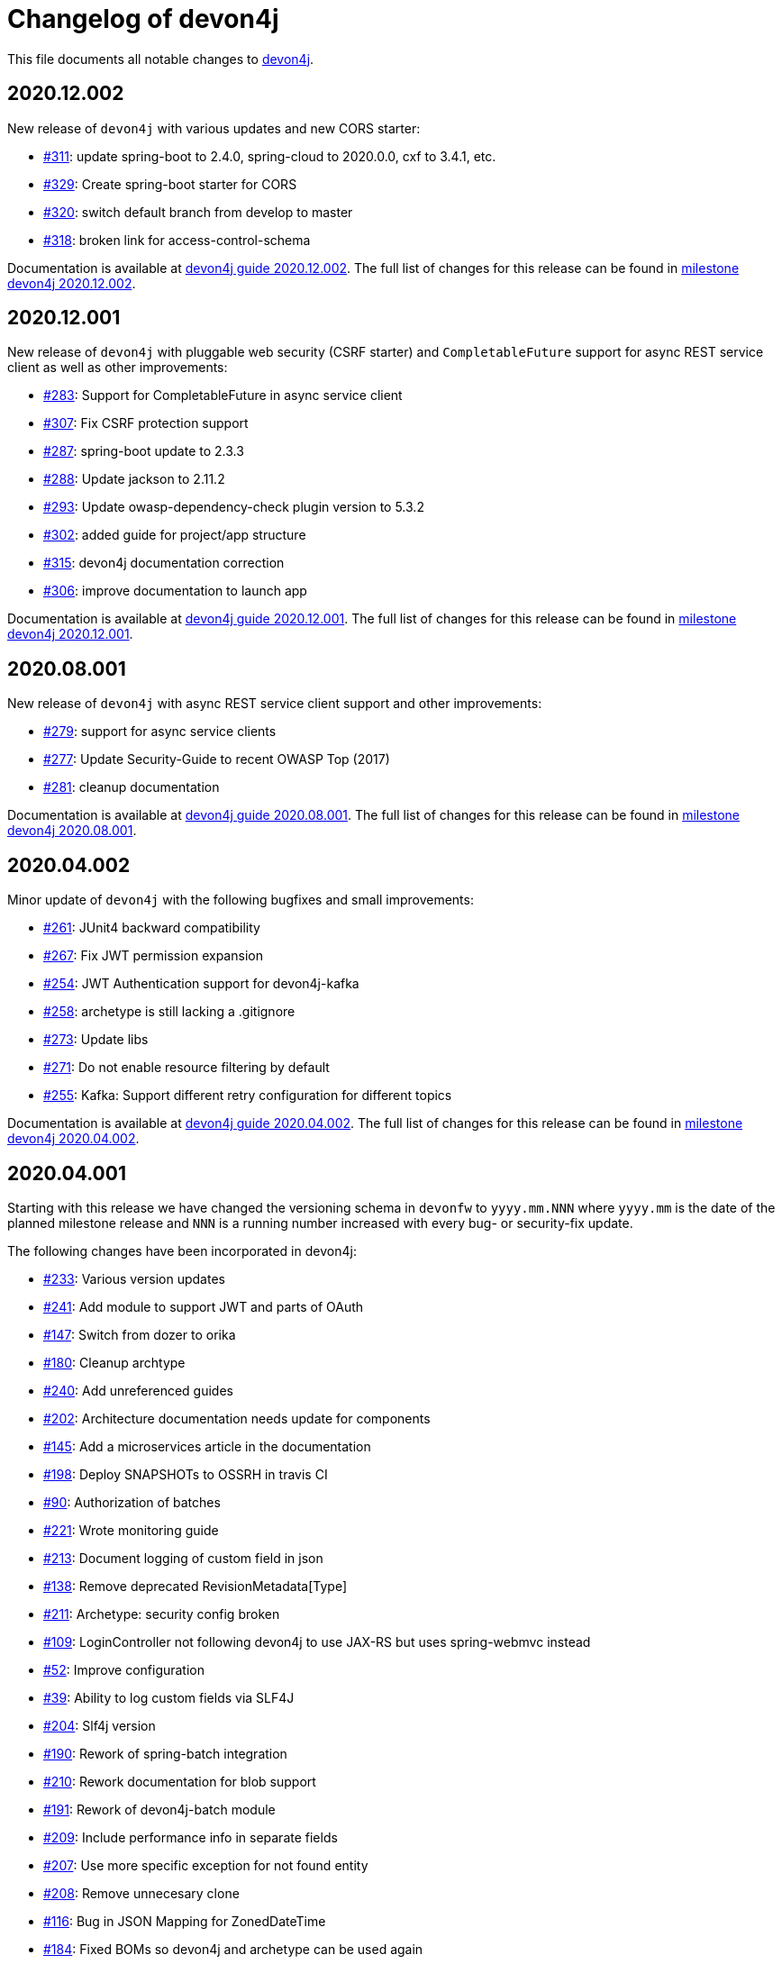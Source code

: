 = Changelog of devon4j

This file documents all notable changes to https://https://github.com/devonfw/devon4j[devon4j].

== 2020.12.002

New release of `devon4j` with various updates and new CORS starter:

* https://github.com/devonfw/devon4j/issues/311[#311]: update spring-boot to 2.4.0, spring-cloud to 2020.0.0, cxf to 3.4.1, etc.
* https://github.com/devonfw/devon4j/issues/329[#329]: Create spring-boot starter for CORS 
* https://github.com/devonfw/devon4j/issues/320[#320]: switch default branch from develop to master
* https://github.com/devonfw/devon4j/issues/318[#318]: broken link for access-control-schema

Documentation is available at https://repo.maven.apache.org/maven2/com/devonfw/java/doc/devon4j-doc/2020.12.002/devon4j-doc-2020.12.002.pdf[devon4j guide 2020.12.002].
The full list of changes for this release can be found in https://github.com/devonfw/devon4j/milestone/13?closed=1[milestone devon4j 2020.12.002].

== 2020.12.001

New release of `devon4j` with pluggable web security (CSRF starter) and `CompletableFuture` support for async REST service client as well as other improvements:

* https://github.com/devonfw/devon4j/issues/283[#283]: Support for CompletableFuture in async service client
* https://github.com/devonfw/devon4j/issues/307[#307]: Fix CSRF protection support
* https://github.com/devonfw/devon4j/issues/287[#287]: spring-boot update to 2.3.3
* https://github.com/devonfw/devon4j/issues/288[#288]: Update jackson to 2.11.2
* https://github.com/devonfw/devon4j/issues/293[#293]: Update owasp-dependency-check plugin version to 5.3.2
* https://github.com/devonfw/devon4j/pull/302[#302]: added guide for project/app structure
* https://github.com/devonfw/devon4j/pull/315[#315]: devon4j documentation correction
* https://github.com/devonfw/devon4j/pull/306[#306]: improve documentation to launch app

Documentation is available at https://repo.maven.apache.org/maven2/com/devonfw/java/doc/devon4j-doc/2020.12.001/devon4j-doc-2020.12.001.pdf[devon4j guide 2020.12.001].
The full list of changes for this release can be found in https://github.com/devonfw/devon4j/milestone/14?closed=1[milestone devon4j 2020.12.001].

== 2020.08.001

New release of `devon4j` with async REST service client support and other improvements:

* https://github.com/devonfw/devon4j/issues/279[#279]: support for async service clients
* https://github.com/devonfw/devon4j/issues/277[#277]: Update Security-Guide to recent OWASP Top (2017)
* https://github.com/devonfw/devon4j/pull/281[#281]: cleanup documentation

Documentation is available at https://repo.maven.apache.org/maven2/com/devonfw/java/doc/devon4j-doc/2020.08.001/devon4j-doc-2020.08.001.pdf[devon4j guide 2020.08.001].
The full list of changes for this release can be found in https://github.com/devonfw/devon4j/milestone/12?closed=1[milestone devon4j 2020.08.001].

== 2020.04.002

Minor update of `devon4j` with the following bugfixes and small improvements:

* https://github.com/devonfw/devon4j/issues/261[#261]: JUnit4 backward compatibility
* https://github.com/devonfw/devon4j/pull/267[#267]: Fix JWT permission expansion
* https://github.com/devonfw/devon4j/issues/254[#254]: JWT Authentication support for devon4j-kafka
* https://github.com/devonfw/devon4j/issues/258[#258]: archetype is still lacking a .gitignore
* https://github.com/devonfw/devon4j/pull/273[#273]: Update libs
* https://github.com/devonfw/devon4j/pull/271[#271]: Do not enable resource filtering by default
* https://github.com/devonfw/devon4j/issues/255[#255]: Kafka: Support different retry configuration for different topics

Documentation is available at https://repo.maven.apache.org/maven2/com/devonfw/java/doc/devon4j-doc/2020.04.002/devon4j-doc-2020.04.002.pdf[devon4j guide 2020.04.002].
The full list of changes for this release can be found in https://github.com/devonfw/devon4j/milestone/11?closed=1[milestone devon4j 2020.04.002].

== 2020.04.001

Starting with this release we have changed the versioning schema in `devonfw` to `yyyy.mm.NNN` where `yyyy.mm` is the date of the planned milestone release and `NNN` is a running number increased with every bug- or security-fix update.

The following changes have been incorporated in devon4j:

* https://github.com/devonfw/devon4j/pull/233[#233]: Various version updates
* https://github.com/devonfw/devon4j/issues/241[#241]: Add module to support JWT and parts of OAuth
* https://github.com/devonfw/devon4j/issues/147[#147]: Switch from dozer to orika
* https://github.com/devonfw/devon4j/pull/180[#180]: Cleanup archtype
* https://github.com/devonfw/devon4j/pull/240[#240]: Add unreferenced guides
* https://github.com/devonfw/devon4j/issues/202[#202]: Architecture documentation needs update for components
* https://github.com/devonfw/devon4j/issues/145[#145]: Add a microservices article in the documentation
* https://github.com/devonfw/devon4j/issues/198[#198]: Deploy SNAPSHOTs to OSSRH in travis CI
* https://github.com/devonfw/devon4j/issues/90[#90]: Authorization of batches 
* https://github.com/devonfw/devon4j/pull/221[#221]: Wrote monitoring guide
* https://github.com/devonfw/devon4j/pull/213[#213]: Document logging of custom field in json
* https://github.com/devonfw/devon4j/issues/138[#138]: Remove deprecated RevisionMetadata[Type]
* https://github.com/devonfw/devon4j/issues/211[#211]: Archetype: security config broken
* https://github.com/devonfw/devon4j/issues/109[#109]: LoginController not following devon4j to use JAX-RS but uses spring-webmvc instead
* https://github.com/devonfw/devon4j/issues/52[#52]: Improve configuration
* https://github.com/devonfw/devon4j/issues/39[#39]: Ability to log custom fields via SLF4J
* https://github.com/devonfw/devon4j/issues/204[#204]: Slf4j version
* https://github.com/devonfw/devon4j/issues/190[#190]: Rework of spring-batch integration
* https://github.com/devonfw/devon4j/pull/210[#210]: Rework documentation for blob support
* https://github.com/devonfw/devon4j/pull/191[#191]: Rework of devon4j-batch module
* https://github.com/devonfw/devon4j/pull/209[#209]: Include performance info in separate fields
* https://github.com/devonfw/devon4j/pull/207[#207]: Use more specific exception for not found entity
* https://github.com/devonfw/devon4j/pull/208[#208]: Remove unnecesary clone
* https://github.com/devonfw/devon4j/issues/116[#116]: Bug in JSON Mapping for ZonedDateTime
* https://github.com/devonfw/devon4j/pull/184[#184]: Fixed BOMs so devon4j and archetype can be used again 
* https://github.com/devonfw/devon4j/issues/183[#183]: Error in executing the project created with devon4j 
* https://github.com/devonfw/devon4j/issues/177[#177]: Switch to new maven-parent
* https://github.com/devonfw/devon4j/pull/169[169]: Provide a reason, why unchecked exceptions are used in devon4j

Documentation is available at https://repo.maven.apache.org/maven2/com/devonfw/java/doc/devon4j-doc/2020.04.001/devon4j-doc-2020.04.001.pdf[devon4j guide 2020.04.001].
The full list of changes for this release can be found in https://github.com/devonfw/devon4j/milestone/8?closed=1[milestone devon4j 2020.04.001].

== 3.2.1

Bugfix release:

* https://github.com/devonfw/devon4j/issues/166[#166]: JUnit5 not working (in Eclipse)
* https://github.com/devonfw/devon4j/pull/170[#170]: show SQL from hibernate during development for debugging
* https://github.com/devonfw/devon4j/pull/168[#168]: fixes for JUnit5 to work properly in all environments

Documentation is available at https://repo.maven.apache.org/maven2/com/devonfw/java/doc/devon4j-doc/3.2.1/devon4j-doc-3.2.1.pdf[devon4j guide 3.2.1].
The full list of changes for this release can be found in https://github.com/devonfw/devon4j/milestone/10?closed=1[milestone devon4j 3.2.1].

== 3.2.0

The following changes have been incorporated in devon4j:

* https://github.com/devonfw/devon4j/pull/140[#140]: Completed full support from Java8 to Java11
* https://github.com/devonfw/devon4j/issues/96[#96]: Several security fixes
* https://github.com/devonfw/devon4j/pull/163[#163]: Upgrade to Spring Boot 2.1.9
* https://github.com/devonfw/devon4j/pull/163[#163]: Upgrade to Spring 5.1.8
* https://github.com/devonfw/devon4j/issues/130[#130]: Upgrade to JUnit 5 (requires migration via devonfw-ide)
* https://github.com/devonfw/devon4j/issues/150[#150]: Improved JPA support for IdRef
* https://github.com/devonfw/devon4j/issues/47[#47]: Improved auditing metadata support
* https://github.com/devonfw/devon4j/pull/140[#140]: Many improvements to documentation (added JDK guide, architecture-mapping, JMS, etc.)

Documentation is available at https://repo.maven.apache.org/maven2/com/devonfw/java/doc/devon4j-doc/3.2.0/devon4j-doc-3.2.0.pdf[devon4j guide 3.2.0].
The full list of changes for this release can be found in https://github.com/devonfw/devon4j/milestone/6?closed=1[milestone devon4j 3.2.0].

== 3.1.1

Bugfix release for security fixes:

* https://github.com/devonfw/devon4j/issues/115[#115]: Resolve CVEs identified for 3.1.0 release 
* https://github.com/devonfw/devon4j/issues/122[#122]: Update guava to version 28.0-jre
* https://github.com/devonfw/devon4j/issues/123[#123]: Update jacskon to 2.9.9.1  
* https://github.com/devonfw/devon4j/pull/131[#131]: Resolve CVEs identified 

Documentation is available at https://repo.maven.apache.org/maven2/com/devonfw/java/doc/devon4j-doc/3.1.1/devon4j-doc-3.1.1.pdf[devon4j guide 3.1.1].
The full list of changes for this release can be found in https://github.com/devonfw/devon4j/milestone/7?closed=1[milestone devon4j 3.1.1].

== 3.1.0

The following changes have been incorporated in devon4j:

* https://github.com/devonfw/devon4j/issues/16[#16]: Added Support for Java8 up to Java11
* https://github.com/devonfw/devon4j/pull/111[#111]: Upgrade to Spring Boot 2.1.6.
* https://github.com/devonfw/devon4j/pull/111[#111]: Upgrade to Spring 5.1.8
* https://github.com/devonfw/devon4j/issues/12[#12]: Upgrade to JPA 2.2
* https://github.com/devonfw/devon4j/issues/12[#12]: Upgrade to Hibernate 5.3
* https://github.com/devonfw/devon4j/issues/72[#72]: Upgrade to Dozer 6.4.1 (ATTENTION: Requires Migration, use devon-ide for automatic upgrade)
* https://github.com/devonfw/devon4j/pull/101[#101]: Many improvements to documentation (added JDK guide, architecture-mapping, JMS, etc.)
* https://github.com/devonfw/devon4j/issues/106[#106]: Completed support (JSON, Beanmapping) for pagination, IdRef, and java.time
* https://github.com/devonfw/devon4j/pull/32[#32]: Added MasterCto

Documentation is available at https://repo.maven.apache.org/maven2/com/devonfw/java/doc/devon4j-doc/3.1.1/devon4j-doc-3.1.1.pdf[devon4j guide 3.1.1].
The full list of changes for this release can be found in https://github.com/devonfw/devon4j/milestone/3?closed=1[milestone devon4j 3.1.0].

== 3.0.2

Bugfix release :

* https://github.com/devonfw/devon4j/issues/93[#93]: Update to latest spring-boot 2.0.x for bugfix release devon4j 3.0.x 

The full list of changes for this release can be found in https://github.com/devonfw/devon4j/milestone/5?closed=1[milestone devon4j 3.0.2].

== 3.0.1

Bugfix release :

* https://github.com/devonfw/devon4j/pull/48[#48]: Fixed NPE for uuid instance

The full list of changes for this release can be found in https://github.com/devonfw/devon4j/milestone/2?closed=1[milestone devon4j 3.0.1].

== 3.0.0

The following changes have been incorporated in devon4j:

* https://github.com/oasp/oasp4j/issues/674[#674]: Spring Boot 2.0.4 Integrated.[oasp4j]
* https://github.com/oasp/oasp4j/issues/626[#626]: Spring Data layer Integrated.[oasp4j]
* https://github.com/devonfw/devon4j/issues/14[#14]: Decouple mmm.util.*
* https://github.com/oasp/oasp4j/issues/648[648]: Removed depreciated restaurant sample.[oasp4j]
* https://github.com/oasp/oasp4j/issues/669[#669]: Updated Pagination support for Spring Data[oasp4j]
* https://github.com/oasp/oasp4j/pull/671[#671]: Add support for hana as dbType.

If you want to upgrade from oasp4j to devon4j, please consider the https://github.com/devonfw/devon4j/blob/develop/documentation/guide-migration-oasp3-to-devon3.1.asciidoc[migration guide].

Documentation is available at https://repo.maven.apache.org/maven2/com/devonfw/java/doc/devon4j-doc/3.0.0/devon4j-doc-3.0.0.pdf[devon4j guide 3.0.0].
The full list of changes for this release can be found in https://github.com/devonfw/devon4j/milestone/1?closed=1[milestone devon4j 3.0.0].
and https://github.com/oasp/oasp4j/milestone/24?closed=1[milestone oasp4j 3.0.0]

Note : If you want to upgrade devon4j version in your project, please see https://github.com/devonfw/ide/blob/master/documentation/java.asciidoc#migrate
